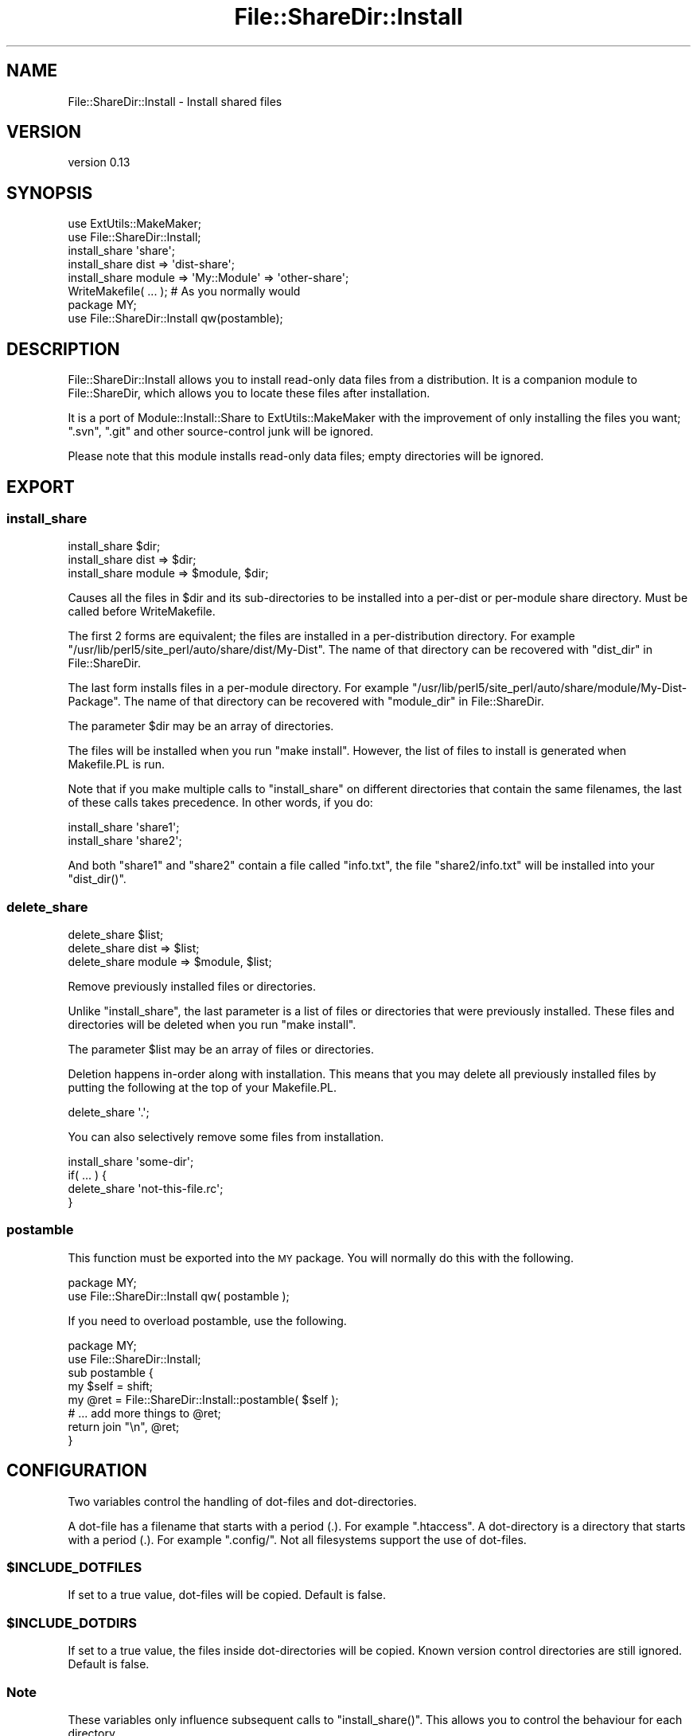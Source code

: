 .\" Automatically generated by Pod::Man 4.14 (Pod::Simple 3.40)
.\"
.\" Standard preamble:
.\" ========================================================================
.de Sp \" Vertical space (when we can't use .PP)
.if t .sp .5v
.if n .sp
..
.de Vb \" Begin verbatim text
.ft CW
.nf
.ne \\$1
..
.de Ve \" End verbatim text
.ft R
.fi
..
.\" Set up some character translations and predefined strings.  \*(-- will
.\" give an unbreakable dash, \*(PI will give pi, \*(L" will give a left
.\" double quote, and \*(R" will give a right double quote.  \*(C+ will
.\" give a nicer C++.  Capital omega is used to do unbreakable dashes and
.\" therefore won't be available.  \*(C` and \*(C' expand to `' in nroff,
.\" nothing in troff, for use with C<>.
.tr \(*W-
.ds C+ C\v'-.1v'\h'-1p'\s-2+\h'-1p'+\s0\v'.1v'\h'-1p'
.ie n \{\
.    ds -- \(*W-
.    ds PI pi
.    if (\n(.H=4u)&(1m=24u) .ds -- \(*W\h'-12u'\(*W\h'-12u'-\" diablo 10 pitch
.    if (\n(.H=4u)&(1m=20u) .ds -- \(*W\h'-12u'\(*W\h'-8u'-\"  diablo 12 pitch
.    ds L" ""
.    ds R" ""
.    ds C` ""
.    ds C' ""
'br\}
.el\{\
.    ds -- \|\(em\|
.    ds PI \(*p
.    ds L" ``
.    ds R" ''
.    ds C`
.    ds C'
'br\}
.\"
.\" Escape single quotes in literal strings from groff's Unicode transform.
.ie \n(.g .ds Aq \(aq
.el       .ds Aq '
.\"
.\" If the F register is >0, we'll generate index entries on stderr for
.\" titles (.TH), headers (.SH), subsections (.SS), items (.Ip), and index
.\" entries marked with X<> in POD.  Of course, you'll have to process the
.\" output yourself in some meaningful fashion.
.\"
.\" Avoid warning from groff about undefined register 'F'.
.de IX
..
.nr rF 0
.if \n(.g .if rF .nr rF 1
.if (\n(rF:(\n(.g==0)) \{\
.    if \nF \{\
.        de IX
.        tm Index:\\$1\t\\n%\t"\\$2"
..
.        if !\nF==2 \{\
.            nr % 0
.            nr F 2
.        \}
.    \}
.\}
.rr rF
.\" ========================================================================
.\"
.IX Title "File::ShareDir::Install 3pm"
.TH File::ShareDir::Install 3pm "2018-04-22" "perl v5.32.1" "User Contributed Perl Documentation"
.\" For nroff, turn off justification.  Always turn off hyphenation; it makes
.\" way too many mistakes in technical documents.
.if n .ad l
.nh
.SH "NAME"
File::ShareDir::Install \- Install shared files
.SH "VERSION"
.IX Header "VERSION"
version 0.13
.SH "SYNOPSIS"
.IX Header "SYNOPSIS"
.Vb 2
\&    use ExtUtils::MakeMaker;
\&    use File::ShareDir::Install;
\&
\&    install_share \*(Aqshare\*(Aq;
\&    install_share dist => \*(Aqdist\-share\*(Aq;
\&    install_share module => \*(AqMy::Module\*(Aq => \*(Aqother\-share\*(Aq;
\&
\&    WriteMakefile( ... );       # As you normally would
\&
\&    package MY;
\&    use File::ShareDir::Install qw(postamble);
.Ve
.SH "DESCRIPTION"
.IX Header "DESCRIPTION"
File::ShareDir::Install allows you to install read-only data files from a
distribution. It is a companion module to File::ShareDir, which
allows you to locate these files after installation.
.PP
It is a port of Module::Install::Share to ExtUtils::MakeMaker with the
improvement of only installing the files you want; \f(CW\*(C`.svn\*(C'\fR, \f(CW\*(C`.git\*(C'\fR and other
source-control junk will be ignored.
.PP
Please note that this module installs read-only data files; empty
directories will be ignored.
.SH "EXPORT"
.IX Header "EXPORT"
.SS "install_share"
.IX Subsection "install_share"
.Vb 3
\&    install_share $dir;
\&    install_share dist => $dir;
\&    install_share module => $module, $dir;
.Ve
.PP
Causes all the files in \f(CW$dir\fR and its sub-directories to be installed
into a per-dist or per-module share directory.  Must be called before
WriteMakefile.
.PP
The first 2 forms are equivalent; the files are installed in a per-distribution
directory.  For example \f(CW\*(C`/usr/lib/perl5/site_perl/auto/share/dist/My\-Dist\*(C'\fR.  The
name of that directory can be recovered with \*(L"dist_dir\*(R" in File::ShareDir.
.PP
The last form installs files in a per-module directory.  For example
\&\f(CW\*(C`/usr/lib/perl5/site_perl/auto/share/module/My\-Dist\-Package\*(C'\fR.  The name of that
directory can be recovered with \*(L"module_dir\*(R" in File::ShareDir.
.PP
The parameter \f(CW$dir\fR may be an array of directories.
.PP
The files will be installed when you run \f(CW\*(C`make install\*(C'\fR.  However, the list
of files to install is generated when Makefile.PL is run.
.PP
Note that if you make multiple calls to \f(CW\*(C`install_share\*(C'\fR on different
directories that contain the same filenames, the last of these calls takes
precedence.  In other words, if you do:
.PP
.Vb 2
\&    install_share \*(Aqshare1\*(Aq;
\&    install_share \*(Aqshare2\*(Aq;
.Ve
.PP
And both \f(CW\*(C`share1\*(C'\fR and \f(CW\*(C`share2\*(C'\fR contain a file called \f(CW\*(C`info.txt\*(C'\fR, the file
\&\f(CW\*(C`share2/info.txt\*(C'\fR will be installed into your \f(CW\*(C`dist_dir()\*(C'\fR.
.SS "delete_share"
.IX Subsection "delete_share"
.Vb 3
\&    delete_share $list;
\&    delete_share dist => $list;
\&    delete_share module => $module, $list;
.Ve
.PP
Remove previously installed files or directories.
.PP
Unlike \*(L"install_share\*(R", the last parameter is a list of files or
directories that were previously installed.  These files and directories will
be deleted when you run \f(CW\*(C`make install\*(C'\fR.
.PP
The parameter \f(CW$list\fR may be an array of files or directories.
.PP
Deletion happens in-order along with installation.  This means that you may
delete all previously installed files by putting the following at the top of
your Makefile.PL.
.PP
.Vb 1
\&    delete_share \*(Aq.\*(Aq;
.Ve
.PP
You can also selectively remove some files from installation.
.PP
.Vb 4
\&    install_share \*(Aqsome\-dir\*(Aq;
\&    if( ... ) {
\&        delete_share \*(Aqnot\-this\-file.rc\*(Aq;
\&    }
.Ve
.SS "postamble"
.IX Subsection "postamble"
This function must be exported into the \s-1MY\s0 package.  You will normally do this
with the following.
.PP
.Vb 2
\&    package MY;
\&    use File::ShareDir::Install qw( postamble );
.Ve
.PP
If you need to overload postamble, use the following.
.PP
.Vb 2
\&    package MY;
\&    use File::ShareDir::Install;
\&
\&    sub postamble {
\&        my $self = shift;
\&        my @ret = File::ShareDir::Install::postamble( $self );
\&        # ... add more things to @ret;
\&        return join "\en", @ret;
\&    }
.Ve
.SH "CONFIGURATION"
.IX Header "CONFIGURATION"
Two variables control the handling of dot-files and dot-directories.
.PP
A dot-file has a filename that starts with a period (.).  For example
\&\f(CW\*(C`.htaccess\*(C'\fR. A dot-directory is a directory that starts with a
period (.).  For example \f(CW\*(C`.config/\*(C'\fR.  Not all filesystems support the use
of dot-files.
.ie n .SS "$INCLUDE_DOTFILES"
.el .SS "\f(CW$INCLUDE_DOTFILES\fP"
.IX Subsection "$INCLUDE_DOTFILES"
If set to a true value, dot-files will be copied.  Default is false.
.ie n .SS "$INCLUDE_DOTDIRS"
.el .SS "\f(CW$INCLUDE_DOTDIRS\fP"
.IX Subsection "$INCLUDE_DOTDIRS"
If set to a true value, the files inside dot-directories will be copied.
Known version control directories are still ignored.  Default is false.
.SS "Note"
.IX Subsection "Note"
These variables only influence subsequent calls to \f(CW\*(C`install_share()\*(C'\fR.  This allows
you to control the behaviour for each directory.
.PP
For example:
.PP
.Vb 5
\&    $INCLUDE_DOTDIRS = 1;
\&    install_share \*(Aqshare1\*(Aq;
\&    $INCLUDE_DOTFILES = 1;
\&    $INCLUDE_DOTDIRS = 0;
\&    install_share \*(Aqshare2\*(Aq;
.Ve
.PP
The directory \f(CW\*(C`share1\*(C'\fR will have files in its dot-directories installed,
but not dot-files.  The directory \f(CW\*(C`share2\*(C'\fR will have files in its dot-files
installed, but dot-directories will be ignored.
.SH "SEE ALSO"
.IX Header "SEE ALSO"
File::ShareDir, Module::Install.
.SH "SUPPORT"
.IX Header "SUPPORT"
Bugs may be submitted through the \s-1RT\s0 bug tracker <https://rt.cpan.org/Public/Dist/Display.html?Name=File-ShareDir-Install>
(or bug\-File\-ShareDir\-Install@rt.cpan.org <mailto:bug-File-ShareDir-Install@rt.cpan.org>).
.SH "AUTHOR"
.IX Header "AUTHOR"
Philip Gwyn <gwyn@cpan.org>
.SH "CONTRIBUTORS"
.IX Header "CONTRIBUTORS"
.IP "\(bu" 4
Karen Etheridge <ether@cpan.org>
.IP "\(bu" 4
Shoichi Kaji <skaji@cpan.org>
.SH "COPYRIGHT AND LICENSE"
.IX Header "COPYRIGHT AND LICENSE"
This software is copyright (c) 2009 by Philip Gwyn.
.PP
This is free software; you can redistribute it and/or modify it under
the same terms as the Perl 5 programming language system itself.
